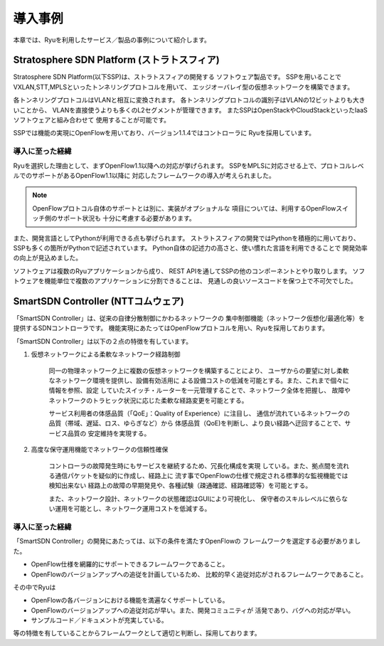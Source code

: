 .. _ch_introduction_example:

導入事例
======================

本章では、Ryuを利用したサービス／製品の事例について紹介します。


Stratosphere SDN Platform (ストラトスフィア)
------------------------------------------------

Stratosphere SDN Platform(以下SSP)は、ストラトスフィアの開発する
ソフトウェア製品です。
SSPを用いることでVXLAN,STT,MPLSといったトンネリングプロトコルを用いて、
エッジオーバレイ型の仮想ネットワークを構築できます。

各トンネリングプロトコルはVLANと相互に変換されます。
各トンネリングプロトコルの識別子はVLANの12ビットよりも大きいことから、
VLANを直接使うよりも多くのL2セグメントが管理できます。
またSSPはOpenStackやCloudStackといったIaaSソフトウェアと組み合わせて
使用することが可能です。

SSPでは機能の実現にOpenFlowを用いており、バージョン1.1.4ではコントローラに
Ryuを採用しています。

導入に至った経緯
^^^^^^^^^^^^^^^^^^^^^^^^

Ryuを選択した理由として、まずOpenFlow1.1以降への対応が挙げられます。
SSPをMPLSに対応させる上で、プロトコルレベルでのサポートがあるOpenFlow1.1以降に
対応したフレームワークの導入が考えられました。

.. NOTE::
    OpenFlowプロトコル自体のサポートとは別に、実装がオプショナルな
    項目については、利用するOpenFlowスイッチ側のサポート状況も
    十分に考慮する必要があります。

また、開発言語としてPythonが利用できる点も挙げられます。
ストラトスフィアの開発ではPythonを積極的に用いており、
SSPも多くの箇所がPythonで記述されています。
Python自体の記述力の高さと、使い慣れた言語を利用できることで
開発効率の向上が見込めました。

ソフトウェアは複数のRyuアプリケーションから成り、
REST APIを通してSSPの他のコンポーネントとやり取りします。
ソフトウェアを機能単位で複数のアプリケーションに分割できることは、
見通しの良いソースコードを保つ上で不可欠でした。



SmartSDN Controller (NTTコムウェア)
-----------------------------------

「SmartSDN Controller」は、従来の自律分散制御にかわるネットワークの
集中制御機能（ネットワーク仮想化/最適化等）を提供するSDNコントローラです。
機能実現にあたってはOpenFlowプロトコルを用い、Ryuを採用しております。

「SmartSDN Controller」は以下の２点の特徴を有しています。

1. 仮想ネットワークによる柔軟なネットワーク経路制御

    同一の物理ネットワーク上に複数の仮想ネットワークを構築することにより、
    ユーザからの要望に対し柔軟なネットワーク環境を提供し、設備有効活用に
    よる設備コストの低減を可能とする。また、これまで個々に情報を参照、設定
    していたスイッチ・ルーターを一元管理することで、ネットワーク全体を把握し、
    故障やネットワークのトラヒック状況に応じた柔軟な経路変更を可能とする。

    サービス利用者の体感品質（「QoE」：Quality of Experience）に注目し、
    通信が流れているネットワークの品質（帯域、遅延、ロス、ゆらぎなど）から
    体感品質（QoE)を判断し、より良い経路へ迂回することで、サービス品質の
    安定維持を実現する。


.. only:: latex

    .. image:: images/introduction_example/fig1.eps
        :align: center

.. only:: epub

    .. image:: images/introduction_example/fig1.png
        :align: center

.. only:: not latex and not epub

    .. image:: images/introduction_example/fig1.png
        :scale: 80 %
        :align: center


2. 高度な保守運用機能でネットワークの信頼性確保

    コントローラの故障発生時にもサービスを継続するため、冗長化構成を実現
    している。また、拠点間を流れる通信パケットを疑似的に作成し、経路上に
    流す事でOpenFlowの仕様で規定される標準的な監視機能では検知出来ない
    経路上の故障の早期発見や、各種試験（疎通確認、経路確認等）を可能とする。

    また、ネットワーク設計、ネットワークの状態確認はGUIにより可視化し、
    保守者のスキルレベルに依らない運用を可能とし、ネットワーク運用コストを低減する。


導入に至った経緯
^^^^^^^^^^^^^^^^^^^^^^^^

「SmartSDN Controller」の開発にあたっては、以下の条件を満たすOpenFlowの
フレームワークを選定する必要がありました。

* OpenFlow仕様を網羅的にサポートできるフレームワークであること。
* OpenFlowのバージョンアップへの追従を計画しているため、
  比較的早く追従対応がされるフレームワークであること。

その中でRyuは

* OpenFlowの各バージョンにおける機能を満遍なくサポートしている。
* OpenFlowのバージョンアップへの追従対応が早い。また、開発コミュニティが
  活発であり、バグへの対応が早い。
* サンプルコード／ドキュメントが充実している。

等の特徴を有していることからフレームワークとして適切と判断し、採用しております。
